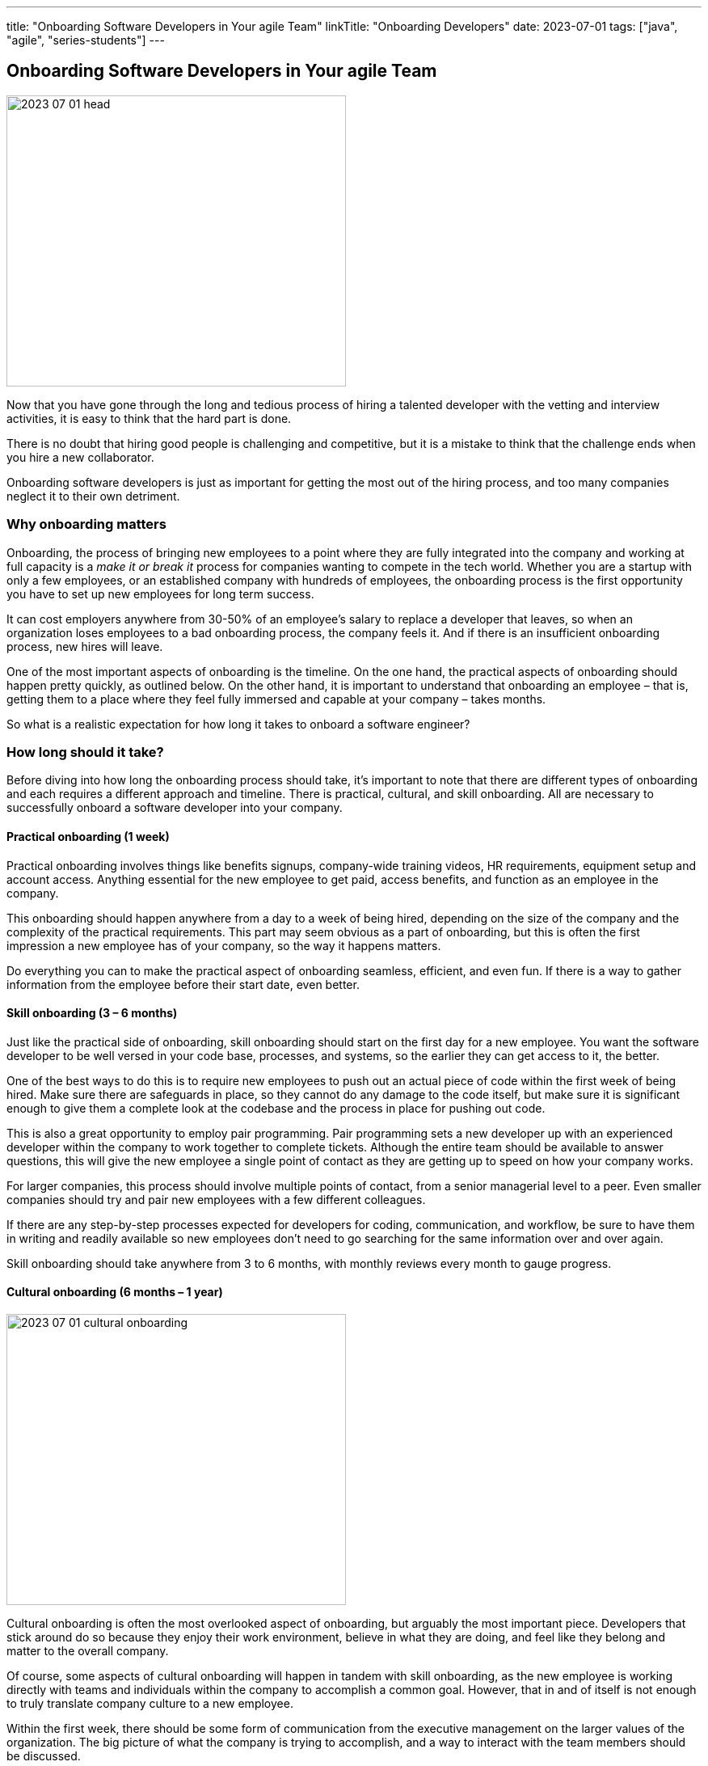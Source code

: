 ---
title: "Onboarding Software Developers in Your agile Team"
linkTitle: "Onboarding Developers"
date: 2023-07-01
tags: ["java", "agile", "series-students"]
---

== Onboarding Software Developers in Your agile Team
:author: Marcel Baumann
:email: <marcel.baumann@tangly.net>
:homepage: https://www.tangly.net/
:company: https://www.tangly.net/[tangly llc]

image::2023-07-01-head.png[width=420,height=360,role=left]

Now that you have gone through the long and tedious process of hiring a talented developer with the vetting and interview activities, it is easy to think that the hard part is done.

There is no doubt that hiring good people is challenging and competitive, but it is a mistake to think that the challenge ends when you hire a new collaborator.

Onboarding software developers is just as important for getting the most out of the hiring process, and too many companies neglect it to their own detriment.

=== Why onboarding matters

Onboarding, the process of bringing new employees to a point where they are fully integrated into the company and working at full capacity is a _make it or break it_ process for companies wanting to compete in the tech world.
Whether you are a startup with only a few employees, or an established company with hundreds of employees, the onboarding process is the first opportunity you have to set up new employees for long
term success.

It can cost employers anywhere from 30-50% of an employee’s salary to replace a developer that leaves, so when an organization loses employees to a bad onboarding process, the company feels it.
And if there is an insufficient onboarding process, new hires will leave.

One of the most important aspects of onboarding is the timeline.
On the one hand, the practical aspects of onboarding should happen pretty quickly, as outlined below.
On the other hand, it is important to understand that onboarding an employee – that is, getting them to a place where they feel fully immersed and capable at your company – takes months.

So what is a realistic expectation for how long it takes to onboard a software engineer?

=== How long should it take?

Before diving into how long the onboarding process should take, it’s important to note that there are different types of onboarding and each requires a different approach and timeline.
There is practical, cultural, and skill onboarding.
All are necessary to successfully onboard a software developer into your company.

==== Practical onboarding (1 week)

Practical onboarding involves things like benefits signups, company-wide training videos, HR requirements, equipment setup and account access.
Anything essential for the new employee to get paid, access benefits, and function as an employee in the company.

This onboarding should happen anywhere from a day to a week of being hired, depending on the size of the company and the complexity of the practical requirements.
This part may seem obvious as a part of onboarding, but this is often the first impression a new employee has of your company, so the way it happens matters.

Do everything you can to make the practical aspect of onboarding seamless, efficient, and even fun.
If there is a way to gather information from the employee before their start date, even better.

==== Skill onboarding (3 – 6 months)

Just like the practical side of onboarding, skill onboarding should start on the first day for a new employee.
You want the software developer to be well versed in your code base, processes, and systems, so the earlier they can get access to it, the better.

One of the best ways to do this is to require new employees to push out an actual piece of code within the first week of being hired.
Make sure there are safeguards in place, so they cannot do any damage to the code itself, but make sure it is significant enough to give them a complete look at the codebase and the process in place for pushing out code.

This is also a great opportunity to employ pair programming.
Pair programming sets a new developer up with an experienced developer within the company to work together to complete tickets.
Although the entire team should be available to answer questions, this will give the new employee a single point of contact as they are getting up to speed on how your company works.

For larger companies, this process should involve multiple points of contact, from a senior managerial level to a peer.
Even smaller companies should try and pair new employees with a few different colleagues.

If there are any step-by-step processes expected for developers for coding, communication, and workflow, be sure to have them in writing and readily available so new employees don’t need to go searching for the same information over and over again.

Skill onboarding should take anywhere from 3 to 6 months, with monthly reviews every month to gauge progress.

==== Cultural onboarding (6 months – 1 year)

image::2023-07-01-cultural-onboarding.jpg[width=420,height=360,role=left]

Cultural onboarding is often the most overlooked aspect of onboarding, but arguably the most important piece.
Developers that stick around do so because they enjoy their work environment, believe in what they are doing, and feel like they belong and matter to the overall company.

Of course, some aspects of cultural onboarding will happen in tandem with skill onboarding, as the new employee is working directly with teams and individuals within the company to accomplish a common goal.
However, that in and of itself is not enough to truly translate company culture to a new employee.

Within the first week, there should be some form of communication from the executive management on the larger values of the organization.
The big picture of what the company is trying to accomplish, and a way to interact with the team members should be discussed.

If you are a small company, this can be as simple as a lunch or coffee with the founder.
For mid-size or large companies, it may need to be more formal.
However, if at all possible, this should happen in person, even for remote workers.

We always suggest that new employees do their first two to four weeks of employment on site, if possible.

If you are working with a near source team and flying them up to headquarters is not realistic, then make a plan to spend a week or two with the new employees.
Cultural onboarding is about relationship building, and doing so in-person makes a difference.

=== Best practices for onboarding

As a rule, companies of any size should see the first six months as an employees onboarding period.
Helping employees get acclimated is a necessary step to seeing the return on the sizable investment made in hiring a software developer in the first place.

Here are a few simple practices for successful onboarding:

* Give them an early coding assignment that matters.
* Give them access to process, practices, systems, and people right away.
* Get them connected to peers through pair programming.
* Give them a feedback loop through regular reviews.
* Give them time to reach their potential.

=== Lessons Learnt

Advanced approaches can reduce training and improve cultural match.

[TIP]
====
InnerSource <<inner-source>> <<inner-source-patterns>> is a software development strategy that applies open source best practices to proprietary code.

InnerSource can help establish an open source culture within an organization while retaining software for internal use.

Teams use InnerSource to increase visibility, strengthen collaboration, and break down silos.
====

[bibliography]
=== Links

- [[[inner-source, 1]]] https://about.gitlab.com/topics/version-control/what-is-innersource/[What is Inner Source?]
Gitlab. 2022.
- [[[inner-source-patterns, 2]]] https://patterns.innersourcecommons.org/[Inner Source Patterns]
Gitlab. 2022.
